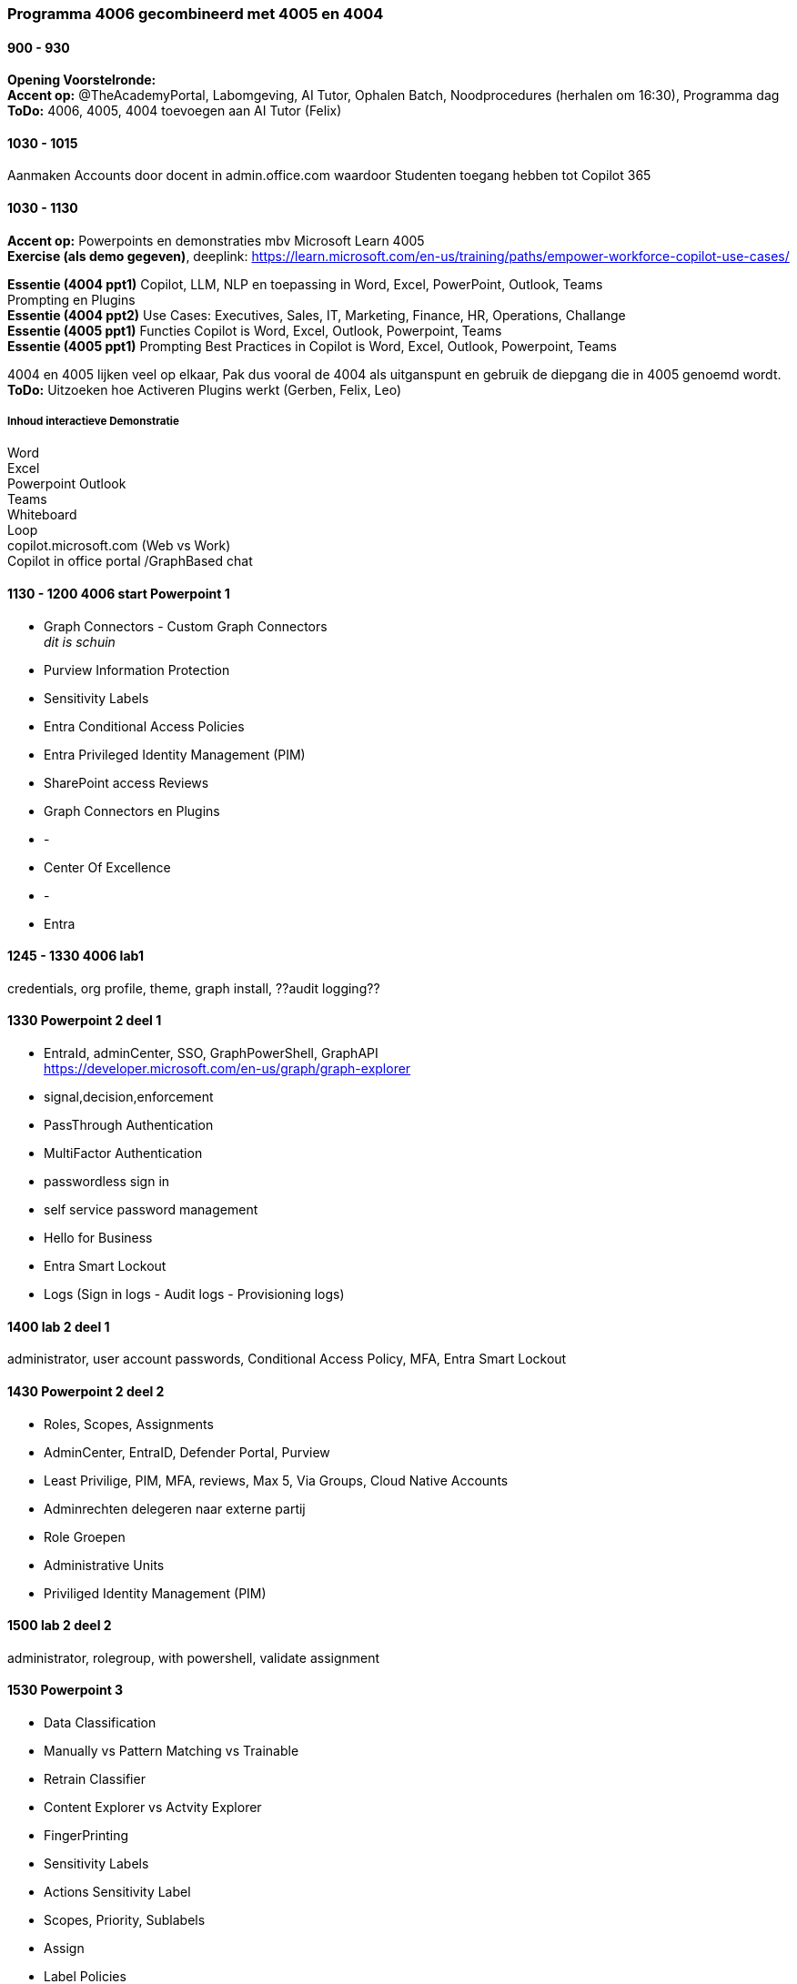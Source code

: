 === Programma 4006 gecombineerd met 4005 en 4004


==== 900 - 930
*Opening Voorstelronde:* +
*Accent op:* @TheAcademyPortal, Labomgeving, AI Tutor, Ophalen Batch, Noodprocedures (herhalen om 16:30), Programma dag +
*ToDo:* 4006, 4005, 4004 toevoegen aan AI Tutor (Felix) +

==== 1030 - 1015
Aanmaken Accounts door docent in admin.office.com waardoor Studenten toegang hebben tot Copilot 365 +

==== 1030 - 1130
*Accent op:* Powerpoints en demonstraties mbv Microsoft Learn 4005 +
*Exercise (als demo gegeven)*, deeplink: https://learn.microsoft.com/en-us/training/paths/empower-workforce-copilot-use-cases/[https://learn.microsoft.com/en-us/training/paths/empower-workforce-copilot-use-cases/, window="_blank"] +

*Essentie (4004 ppt1)*  Copilot, LLM, NLP en toepassing in Word, Excel, PowerPoint, Outlook, Teams +
		Prompting en Plugins +
*Essentie (4004 ppt2)* Use Cases: Executives, Sales, IT, Marketing, Finance, HR, Operations, Challange +
*Essentie (4005 ppt1)* Functies Copilot is Word, Excel, Outlook, Powerpoint, Teams +
*Essentie (4005 ppt1)* Prompting Best Practices in Copilot is Word, Excel, Outlook, Powerpoint, Teams +

4004 en 4005 lijken veel op elkaar, Pak dus vooral de 4004 als uitganspunt en gebruik de diepgang die in 4005 genoemd wordt. +
*ToDo:* Uitzoeken hoe Activeren Plugins werkt (Gerben, Felix, Leo) +

===== Inhoud interactieve Demonstratie +
Word +
Excel +
Powerpoint
Outlook +
Teams +
Whiteboard +
Loop +
copilot.microsoft.com (Web vs Work) +
Copilot in office portal /GraphBased chat

==== 1130 - 1200 4006 start Powerpoint 1
* Graph Connectors - Custom Graph Connectors +
[rol="grijs"]
_dit is schuin_
* Purview Information Protection
* Sensitivity Labels
* Entra Conditional Access Policies
* Entra Privileged Identity Management (PIM)
* SharePoint access Reviews
* Graph Connectors en Plugins
* -
* Center Of Excellence
* -
* Entra

==== 1245 - 1330 4006 lab1
credentials, org profile, theme, graph install, ??audit logging??

==== 1330 Powerpoint 2 deel 1
* EntraId, adminCenter, SSO, GraphPowerShell, GraphAPI  +
https://developer.microsoft.com/en-us/graph/graph-explorer[https://developer.microsoft.com/en-us/graph/graph-explorer, window="_blank"]
* signal,decision,enforcement
* PassThrough Authentication
* MultiFactor Authentication
* passwordless sign in
* self service password management
* Hello for Business
* Entra Smart Lockout
* Logs (Sign in logs - Audit logs - Provisioning logs)

==== 1400 lab 2 deel 1
administrator, user account passwords, Conditional Access Policy, MFA, Entra Smart Lockout

==== 1430 Powerpoint 2 deel 2
* Roles, Scopes, Assignments
* AdminCenter, EntraID, Defender Portal, Purview
* Least Privilige, PIM, MFA, reviews, Max 5, Via Groups, Cloud Native Accounts
* Adminrechten delegeren naar externe partij
* Role Groepen
* Administrative Units
* Priviliged Identity Management (PIM)

==== 1500 lab 2 deel 2
administrator, rolegroup, with powershell, validate assignment

==== 1530 Powerpoint 3
* Data Classification
* Manually vs Pattern Matching vs Trainable
* Retrain Classifier
* Content Explorer vs Actvity Explorer
* FingerPrinting
* Sensitivity Labels
* Actions Sensitivity Label
* Scopes, Priority, Sublabels
* Assign
* Label Policies
* Deployment Strategy

==== 1600 lab 3
Bekijken effecten in gezamelijke tenant



